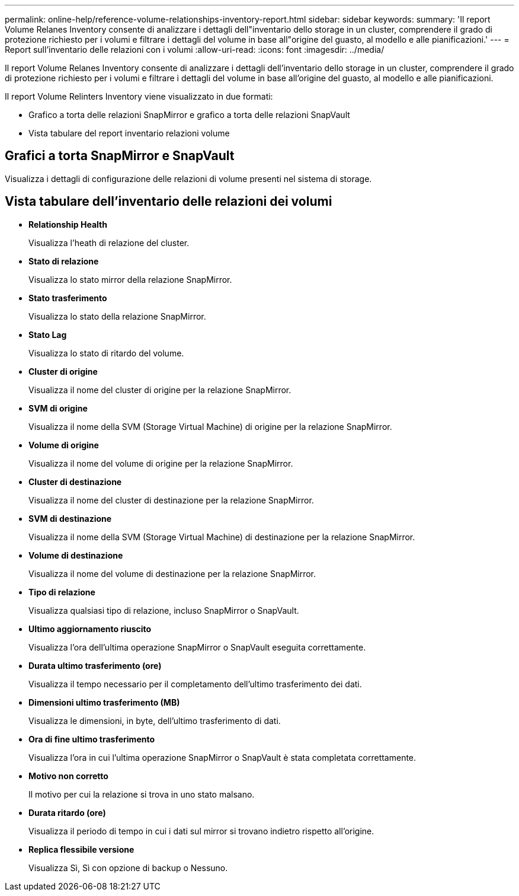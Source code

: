 ---
permalink: online-help/reference-volume-relationships-inventory-report.html 
sidebar: sidebar 
keywords:  
summary: 'Il report Volume Relanes Inventory consente di analizzare i dettagli dell"inventario dello storage in un cluster, comprendere il grado di protezione richiesto per i volumi e filtrare i dettagli del volume in base all"origine del guasto, al modello e alle pianificazioni.' 
---
= Report sull'inventario delle relazioni con i volumi
:allow-uri-read: 
:icons: font
:imagesdir: ../media/


[role="lead"]
Il report Volume Relanes Inventory consente di analizzare i dettagli dell'inventario dello storage in un cluster, comprendere il grado di protezione richiesto per i volumi e filtrare i dettagli del volume in base all'origine del guasto, al modello e alle pianificazioni.

Il report Volume Relinters Inventory viene visualizzato in due formati:

* Grafico a torta delle relazioni SnapMirror e grafico a torta delle relazioni SnapVault
* Vista tabulare del report inventario relazioni volume




== Grafici a torta SnapMirror e SnapVault

Visualizza i dettagli di configurazione delle relazioni di volume presenti nel sistema di storage.



== Vista tabulare dell'inventario delle relazioni dei volumi

* *Relationship Health*
+
Visualizza l'heath di relazione del cluster.

* *Stato di relazione*
+
Visualizza lo stato mirror della relazione SnapMirror.

* *Stato trasferimento*
+
Visualizza lo stato della relazione SnapMirror.

* *Stato Lag*
+
Visualizza lo stato di ritardo del volume.

* *Cluster di origine*
+
Visualizza il nome del cluster di origine per la relazione SnapMirror.

* *SVM di origine*
+
Visualizza il nome della SVM (Storage Virtual Machine) di origine per la relazione SnapMirror.

* *Volume di origine*
+
Visualizza il nome del volume di origine per la relazione SnapMirror.

* *Cluster di destinazione*
+
Visualizza il nome del cluster di destinazione per la relazione SnapMirror.

* *SVM di destinazione*
+
Visualizza il nome della SVM (Storage Virtual Machine) di destinazione per la relazione SnapMirror.

* *Volume di destinazione*
+
Visualizza il nome del volume di destinazione per la relazione SnapMirror.

* *Tipo di relazione*
+
Visualizza qualsiasi tipo di relazione, incluso SnapMirror o SnapVault.

* *Ultimo aggiornamento riuscito*
+
Visualizza l'ora dell'ultima operazione SnapMirror o SnapVault eseguita correttamente.

* *Durata ultimo trasferimento (ore)*
+
Visualizza il tempo necessario per il completamento dell'ultimo trasferimento dei dati.

* *Dimensioni ultimo trasferimento (MB)*
+
Visualizza le dimensioni, in byte, dell'ultimo trasferimento di dati.

* *Ora di fine ultimo trasferimento*
+
Visualizza l'ora in cui l'ultima operazione SnapMirror o SnapVault è stata completata correttamente.

* *Motivo non corretto*
+
Il motivo per cui la relazione si trova in uno stato malsano.

* *Durata ritardo (ore)*
+
Visualizza il periodo di tempo in cui i dati sul mirror si trovano indietro rispetto all'origine.

* *Replica flessibile versione*
+
Visualizza Sì, Sì con opzione di backup o Nessuno.


